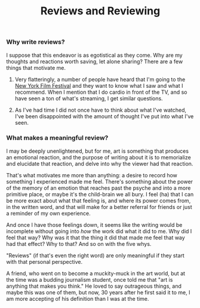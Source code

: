 #+title: Reviews and Reviewing

*** Why write reviews?

I suppose that this endeavor is as egotistical as they come. Why are my
thoughts and reactions worth saving, let alone sharing? There are a few
things that motivate me.

1. Very flatteringly, a number of people have heard that I'm going to
   the [[https://www.filmlinc.org/nyff2022/][New York Film Festival]] and they want to know what I saw and what
   I recommend. When I mention that I do cardio in front of the TV, and
   so have seen a ton of what's streaming, I get similar questions.

2. As I've had time I did not once have to think about what I've
   watched, I've been disappointed with the amount of thought I've put
   into what I've seen.

*** What makes a meaningful review?

I may be deeply unenlightened, but for me, art is something that
produces an emotional reaction, and the purpose of writing about it is
to memorialize and elucidate that reaction, and delve into why the
viewer had that reaction.

That's what motivates me more than anything: a desire to record how
something I experienced made me feel. There's something about the power
of the memory of an emotion that reaches past the psyche and into a more
primitive place, or maybe it's the child-brain we all bury. I feel (ha)
that I can be more exact about what that feeling is, and where its power
comes from, in the written word, and that will make for a better
referral for friends or just a reminder of my own experience.

And once I have those feelings down, it seems like the writing would be
incomplete without going into /how/ the work did what it did to me. Why
did I feel that way? Why was it that the thing it did that made me feel
that way had that effect? Why to that? And so on with the five whys.

"Reviews" (if that's even the right word) are only meaningful if they
start with that personal perspective.

A friend, who went on to become a muckity-muck in the art world, but
at the time was a budding journalism student, once told me that "art is
anything that makes you think." He loved to say outrageous things, and
maybe this was one of them, but now, 30 years after he first said it to
me, I am more accepting of his definition than I was at the time.

